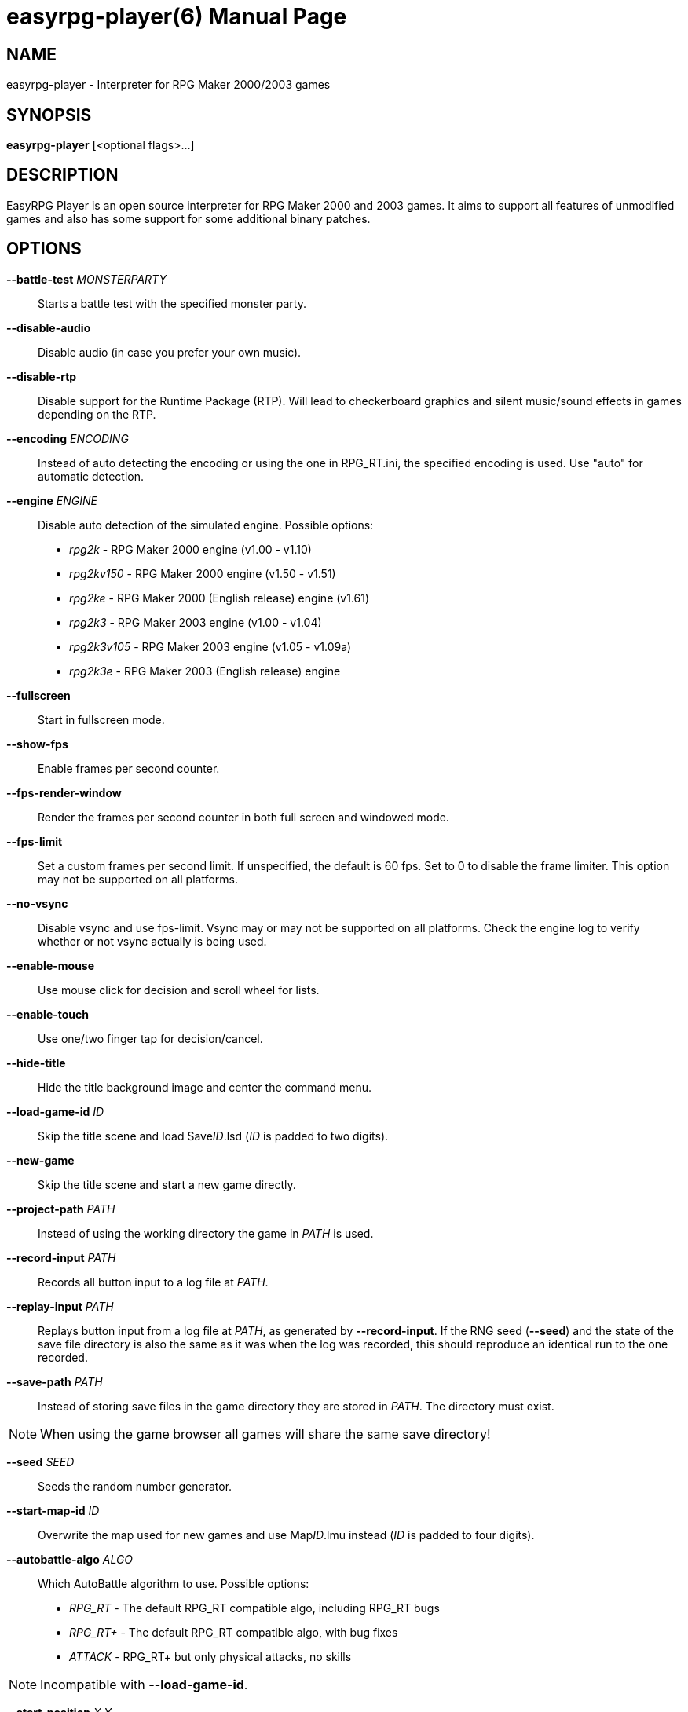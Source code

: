 easyrpg-player(6)
=================
:doctype: manpage
:man source:   EasyRPG Player
:man version:  {player_version}
:man manual:   EasyRPG Manual


== NAME
easyrpg-player - Interpreter for RPG Maker 2000/2003 games


== SYNOPSIS
*easyrpg-player* [<optional flags>...]


== DESCRIPTION
EasyRPG Player is an open source interpreter for RPG Maker 2000 and 2003 games.
It aims to support all features of unmodified games and also has some support
for some additional binary patches.


== OPTIONS
*--battle-test* 'MONSTERPARTY'::
  Starts a battle test with the specified monster party.

*--disable-audio*::
  Disable audio (in case you prefer your own music).

*--disable-rtp*::
  Disable support for the Runtime Package (RTP). Will lead to checkerboard
  graphics and silent music/sound effects in games depending on the RTP.

*--encoding* 'ENCODING'::
  Instead of auto detecting the encoding or using the one in RPG_RT.ini, the
  specified encoding is used. Use "auto" for automatic detection.

*--engine* 'ENGINE'::
  Disable auto detection of the simulated engine. Possible options:
   - 'rpg2k'      - RPG Maker 2000 engine (v1.00 - v1.10)
   - 'rpg2kv150'  - RPG Maker 2000 engine (v1.50 - v1.51)
   - 'rpg2ke'     - RPG Maker 2000 (English release) engine (v1.61)
   - 'rpg2k3'     - RPG Maker 2003 engine (v1.00 - v1.04)
   - 'rpg2k3v105' - RPG Maker 2003 engine (v1.05 - v1.09a)
   - 'rpg2k3e'    - RPG Maker 2003 (English release) engine

*--fullscreen*::
  Start in fullscreen mode.

*--show-fps*::
  Enable frames per second counter.

*--fps-render-window*::
  Render the frames per second counter in both full screen and windowed mode.

*--fps-limit*::
  Set a custom frames per second limit. If unspecified, the default is 60 fps.
  Set to 0 to disable the frame limiter. This option may not be supported on
  all platforms.

*--no-vsync*::
  Disable vsync and use fps-limit. Vsync may or may not be supported on all
  platforms. Check the engine log to verify whether or not vsync actually is
  being used.

*--enable-mouse*::
  Use mouse click for decision and scroll wheel for lists.

*--enable-touch*::
  Use one/two finger tap for decision/cancel.

*--hide-title*::
  Hide the title background image and center the command menu.

*--load-game-id* 'ID'::
  Skip the title scene and load Save__ID__.lsd ('ID' is padded to two digits).

*--new-game*::
  Skip the title scene and start a new game directly.

*--project-path* 'PATH'::
  Instead of using the working directory the game in 'PATH' is used.

*--record-input* 'PATH'::
  Records all button input to a log file at 'PATH'.

*--replay-input* 'PATH'::
  Replays button input from a log file at 'PATH', as generated by
  **--record-input**. If the RNG seed (**--seed**) and the state of the save
  file directory is also the same as it was when the log was recorded, this
  should reproduce an identical run to the one recorded.

*--save-path* 'PATH'::
  Instead of storing save files in the game directory they are stored in
  'PATH'. The directory must exist.

NOTE: When using the game browser all games will share the same save
directory!

*--seed* 'SEED'::
  Seeds the random number generator.

*--start-map-id* 'ID'::
  Overwrite the map used for new games and use Map__ID__.lmu instead ('ID' is
  padded to four digits).

*--autobattle-algo* 'ALGO'::
  Which AutoBattle algorithm to use. Possible options:
   - 'RPG_RT'     - The default RPG_RT compatible algo, including RPG_RT bugs
   - 'RPG_RT+'    - The default RPG_RT compatible algo, with bug fixes
   - 'ATTACK'     - RPG_RT+ but only physical attacks, no skills

NOTE: Incompatible with *--load-game-id*.

*--start-position* 'X' 'Y'::
  Overwrite the party start position and move the party to position ('X', 'Y').

NOTE: Incompatible with *--load-game-id*.

*--start-party* 'A' ['B' '...']::
  Overwrite the starting party members with the actors with IDs 'A', 'B', '...'

NOTE: Incompatible with *--load-game-id*.

*--test-play*::
  Enable TestPlay mode.

*--window*::
  Start in window mode.

*-v*, *--version*::
  Display program version and exit.

*-h*, *--help*::
  Display help and exit.

For compatibility with the original RPG Maker runtime the following legacy
arguments are supported:

*BattleTest* 'ID'::
  Same as *--battle-test*. When 'ID' is not a valid number the 4th argument is
  used as the party id.

*HideTitle*::
  Same as *--hide-title*.

*TestPlay*::
  Same as *--test-play*.

*Window*::
  Same as *--window*.


== ENVIRONMENT
'RPG2K_RTP_PATH'::
  Full path to a directory containing an extracted RPG Maker 2000
  Run-Time-Package(RTP).

'RPG2K3_RTP_PATH'::
  Full path to a directory containing an extracted RPG Maker 2003 RTP.

'RPG_RTP_PATH'::
  Full path to a directory containing a combined RTP.

NOTE: All '*_RTP_PATH' variables support directory lists, using colon (':') or
semicolon (';') as separator. Useful when you have multiple translated RTP
versions or directories with extra files.


== FILES
'RPG_RT.ini'::
  The game configuration file. It follows a simple *Key*='Value' syntax in
  multiple sections. Specific options can be set in the [EasyRPG] section.
  For example:
----
[EasyRPG]
Encoding=1252
----
  This will set the correct encoding for most english games.

NOTE: Values in the configuration file will overwrite auto detected ones,
however command line parameters will take precedence.

== REPORTING BUGS
Bugs should be reported at the issue tracker:
https://github.com/EasyRPG/Player/issues


== COPYRIGHT / AUTHORS
EasyRPG Player is Copyright (C) 2007-2017 the EasyRPG authors, see file
AUTHORS.md for details.

This program is free software; you can redistribute it and/or modify it under
the terms of the GNU GPL version 3.
See the file COPYING or http://gnu.org/licenses/gpl.html for details.


== SEE ALSO
mkxp - An open source RGSS (Ruby Game Scripting System) interface
implementation that aims to support games created by "RPG Maker XP",
"RPG Maker VX" and "RPG Maker VX Ace"

For additional information about EasyRPG software and related projects there
is a wiki: https://wiki.easyrpg.org
